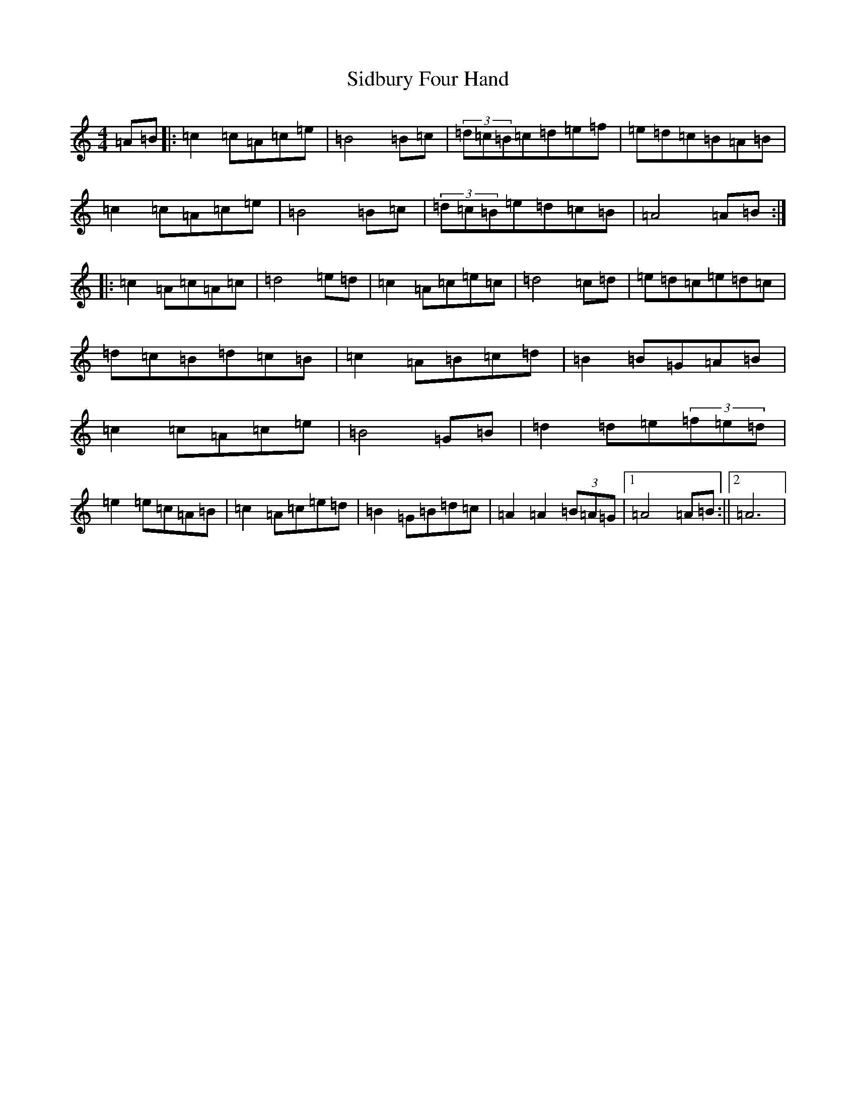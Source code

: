 X: 18554
T: Sidbury Four Hand
S: https://thesession.org/tunes/12028#setting12028
Z: G Major
R: reel
M: 4/4
L: 1/8
K: C Major
=A=B|:=c2=c=A=c=e|=B4=B=c|(3=d=c=B=c=d=e=f|=e=d=c=B=A=B|=c2=c=A=c=e|=B4=B=c|(3=d=c=B=e=d=c=B|=A4=A=B:||:=c2=A=c=A=c|=d4=e=d|=c2=A=c=e=c|=d4=c=d|=e=d=c=e=d=c|=d=c=B=d=c=B|=c2=A=B=c=d|=B2=B=G=A=B|=c2=c=A=c=e|=B4=G=B|=d2=d=e(3=f=e=d|=e2=e=c=A=B|=c2=A=c=e=d|=B2=G=B=d=c|=A2=A2(3=B=A=G|1=A4=A=B:||2=A6|